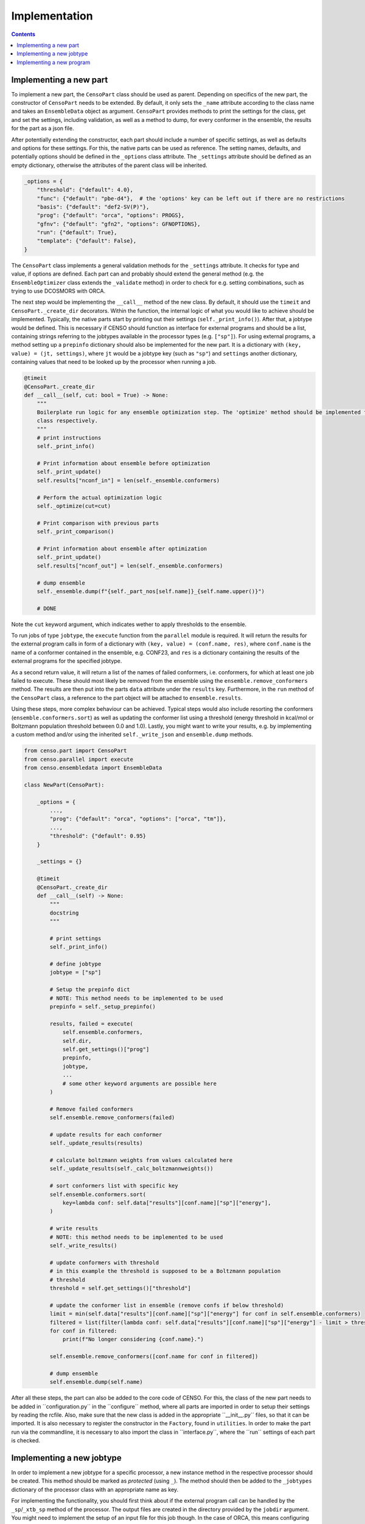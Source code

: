 .. _censo_implementation:

==============
Implementation
==============

.. contents::

Implementing a new part
-----------------------

To implement a new part, the ``CensoPart`` class should be used as parent. Depending on 
specifics of the new part, the constructor of ``CensoPart`` needs to be extended. By
default, it only sets the ``_name`` attribute according to the class name and takes
an ``EnsembleData`` object as argument. ``CensoPart`` provides methods to print the settings
for the class, get and set the settings, including validation, as well as a method to
dump, for every conformer in the ensemble, the results for the part as a json file.

After potentially extending the constructor, each part should include a number of 
specific settings, as well as defaults and options for these settings. For this, the
native parts can be used as reference. The setting names, defaults, and potentially 
options should be defined in the ``_options`` class attribute. The ``_settings`` attribute
should be defined as an empty dictionary, otherwise the attributes of the parent class
will be inherited.

.. The ``_options`` dictionary of the ``Prescreening`` class as an example.
.. code:: python

   _options = {
       "threshold": {"default": 4.0},
       "func": {"default": "pbe-d4"},  # the 'options' key can be left out if there are no restrictions
       "basis": {"default": "def2-SV(P)"},
       "prog": {"default": "orca", "options": PROGS},
       "gfnv": {"default": "gfn2", "options": GFNOPTIONS},
       "run": {"default": True},
       "template": {"default": False},
   }

The ``CensoPart`` class implements a general validation methods for the ``_settings`` attribute. 
It checks for type and value, if options are defined. Each part can and probably should extend the 
general method (e.g. the ``EnsembleOptimizer`` class extends the ``_validate`` method) in order to check 
for e.g. setting combinations, such as trying to use DCOSMORS with ORCA.

The next step would be implementing the ``__call__`` method of the new class. By default, 
it should use the ``timeit`` and ``CensoPart._create_dir`` decorators. Within the function,
the internal logic of what you would like to achieve should be implemented. Typically,
the native parts start by printing out their settings (``self._print_info()``). After that,
a jobtype would be defined. This is necessary if CENSO should function as interface for 
external programs and should be a list, containing strings referring to the jobtypes 
available in the processor types (e.g. ``["sp"]``). For using external programs, a method 
setting up a ``prepinfo`` dictionary should also be implemented for the new part. It is a 
dictionary with ``(key, value) = (jt, settings)``, where ``jt`` would be a jobtype key (such
as ``"sp"``) and ``settings`` another dictionary, containing values that need to be looked
up by the processor when running a job. 


.. For convenience, there is a parent class specifically for ensemble optimization steps called ``EnsembleOptimizer``, which already includes some boilerplate code.
.. code:: python

    @timeit
    @CensoPart._create_dir
    def __call__(self, cut: bool = True) -> None:
        """
        Boilerplate run logic for any ensemble optimization step. The 'optimize' method should be implemented for every
        class respectively.
        """
        # print instructions
        self._print_info()

        # Print information about ensemble before optimization
        self._print_update()
        self.results["nconf_in"] = len(self._ensemble.conformers)

        # Perform the actual optimization logic
        self._optimize(cut=cut)

        # Print comparison with previous parts
        self._print_comparison()

        # Print information about ensemble after optimization
        self._print_update()
        self.results["nconf_out"] = len(self._ensemble.conformers)

        # dump ensemble
        self._ensemble.dump(f"{self._part_nos[self.name]}_{self.name.upper()}")

        # DONE


Note the ``cut`` keyword argument, which indicates wether to apply thresholds to the ensemble.

To run jobs of type ``jobtype``, the ``execute`` function from the ``parallel`` module is 
required. It will return the results for the external program calls in form of a 
dictionary with ``(key, value) = (conf.name, res)``, where ``conf.name`` is the name of a 
conformer contained in the ensemble, e.g. CONF23, and ``res`` is a dictionary containing the 
results of the external programs for the specified jobtype.

As a second return value, it will return a list of the names of failed conformers, 
i.e. conformers, for which at least one job failed to execute. These should most likely 
be removed from the ensemble using the ``ensemble.remove_conformers`` method. The results 
are then put into the parts ``data`` attribute under the ``results`` key. Furthermore,
in the ``run`` method of the ``CensoPart`` class, a reference to the part object will be 
attached to ``ensemble.results``.

Using these steps, more complex behaviour can be achieved. Typical steps would also include 
resorting the conformers (``ensemble.conformers.sort``) as well as updating the conformer
list using a threshold (energy threshold in kcal/mol or Boltzmann population threshold 
between 0.0 and 1.0). Lastly, you might want to write your results, e.g. by implementing a 
custom method and/or using the inherited ``self._write_json`` and ``ensemble.dump`` methods.

.. Example for a new class for ensemble optimization.
.. code:: python

   from censo.part import CensoPart
   from censo.parallel import execute
   from censo.ensembledata import EnsembleData

   class NewPart(CensoPart):

       _options = {
           ...,
           "prog": {"default": "orca", "options": ["orca", "tm"]},
           ...,
           "threshold": {"default": 0.95}
       }

       _settings = {}

       @timeit
       @CensoPart._create_dir
       def __call__(self) -> None:
           """
           docstring
           """

           # print settings
           self._print_info()

           # define jobtype
           jobtype = ["sp"]

           # Setup the prepinfo dict 
           # NOTE: This method needs to be implemented to be used
           prepinfo = self._setup_prepinfo()

           results, failed = execute(
               self.ensemble.conformers,
               self.dir,
               self.get_settings()["prog"]
               prepinfo,
               jobtype,
               ...
               # some other keyword arguments are possible here
           )

           # Remove failed conformers
           self.ensemble.remove_conformers(failed)

           # update results for each conformer
           self._update_results(results)

           # calculate boltzmann weights from values calculated here
           self._update_results(self._calc_boltzmannweights())

           # sort conformers list with specific key
           self.ensemble.conformers.sort(
               key=lambda conf: self.data["results"][conf.name]["sp"]["energy"],
           )

           # write results
           # NOTE: this method needs to be implemented to be used
           self._write_results()

           # update conformers with threshold
           # in this example the threshold is supposed to be a Boltzmann population
           # threshold
           threshold = self.get_settings()["threshold"]

           # update the conformer list in ensemble (remove confs if below threshold)
           limit = min(self.data["results"][conf.name]["sp"]["energy"] for conf in self.ensemble.conformers)
           filtered = list(filter(lambda conf: self.data["results"][conf.name]["sp"]["energy"] - limit > threshold, self.ensemble.conformers))
           for conf in filtered:
               print(f"No longer considering {conf.name}.")
            
           self.ensemble.remove_conformers([conf.name for conf in filtered])

           # dump ensemble
           self.ensemble.dump(self.name)


After all these steps, the part can also be added to the core code of CENSO. For this, the class of the 
new part needs to be added in ´´configuration.py´´ in the ´´configure´´ method, where all parts are imported
in order to setup their settings by reading the rcfile. Also, make sure that the new class is added in the 
appropriate ´´__init__.py´´ files, so that it can be imported. It is also necessary to register the constructor 
in the ``Factory``, found in ``utilities``. In order to make the part run via the commandline,
it is necessary to also import the class in ´´interface.py´´, where the ´´run´´ settings of each part is checked.


Implementing a new jobtype
--------------------------

In order to implement a new jobtype for a specific processor, a new instance method 
in the respective processor should be created. This method should be marked as *protected*
(using ``_``). The method should then be added to the ``_jobtypes`` dictionary of the 
processor class with an appropriate name as key. 

For implementing the functionality, you should first think about if the external program 
call can be handled by the ``_sp``/``_xtb_sp`` method of the processor. The output files
are created in the directory provided by the ``jobdir`` argument. You might need to 
implement the setup of an input file for this job though. In the case of ORCA, this means
configuring the ``__prep`` method of the ``OrcaProc`` class.

Implementing a new program
--------------------------

To implement a new external program to be used with ``CENSO``, it is necessary to create 
a new processor class, inheriting from the ``QmProc`` parent class. This is because ``CENSO``
relies on calling the ``run`` method of the ``QmProc`` class in order to execute jobs.
The ``run`` method in turn will call the respective methods defined in the ``_jobtypes``
dictionary and automatically collects results as well as metadata.

Each method to be implemented as a jobtype should return two dictionaries: a ``results``
dictionary and a ``meta`` dictionary, containing metadata about the jobtype. The external program 
calls should be handled using the ``_make_call`` method of the ``QmProc`` class. It automatically 
creates a subprocess to execute the external program. It needs to be provided with a call 
in form of a list (of strings representing the command line arguments), a directory to execute
in and a file to redirect ``stdout``.

Finally, the new processor constructor needs to be registered in the ``Factory`` class. 
Also, the key used there should be added to the ``PROGS`` parameter in the ``Config`` class 
in ``params.py``. This will be used by parts to determine available programs in the settings, 
so be careful to check whether your program supports the necessary jobtypes. You might want to 
raise a ``NotImplementedError`` for unsupported jobtypes.
